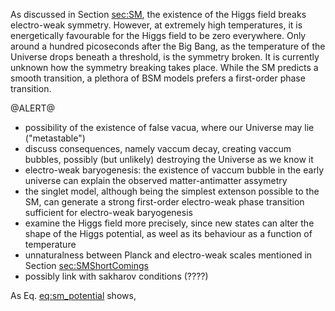 As discussed in Section [[sec:SM]], the existence of the Higgs field breaks electro-weak symmetry.
However, at extremely high temperatures, it is energetically favourable for the Higgs field to be zero everywhere.
Only around a hundred picoseconds after the Big Bang, as the temperature of the Universe drops beneath a threshold, is the symmetry broken.
It is currently unknown how the symmetry breaking takes place.
While the SM predicts a smooth transition, a plethora of BSM models prefers a first-order phase transition.


@ALERT@


- possibility of the existence of false vacua, where our Universe may lie ("metastable")
- discuss consequences, namely vaccum decay, creating vaccum bubbles, possibly (but unlikely) destroying the Universe as we know it
- electro-weak baryogenesis: the existence of vaccum bubble in the early universe can explain the observed matter-antimatter assymetry
- the singlet model, although being the simplest extenson possible to the SM, can generate a strong first-order electro-weak phase transition sufficient for electro-weak baryogenesis
- examine the Higgs field more precisely, since new states can alter the shape of the Higgs potential, as weel as its behaviour as a function of temperature
- unnaturalness between Planck and electro-weak scales mentioned in Section [[sec:SMShortComings]]
+ possibly link with sakharov conditions (????)

As Eq. [[eq:sm_potential]] shows,


* Additional bilbiography :noexport:
+ [[https://cosmosmagazine.com/science/physics/vacuum-decay-the-ultimate-catastrophe/][Cosmos paper on vacuum decay]]
+ [[https://ep-news.web.cern.ch/content/deciphering-electro-weak-phase-transition-current-and-future-colliders][Papa's outreach article]]
+ [[https://journals.aps.org/prd/pdf/10.1103/PhysRevD.15.2929][Fate of the false vaccum]], Sidney Coleman
+ [[https://static.ias.edu/pitp/archive/2011files/PhysRevD.21.3305.pdf][Grav. effects on and of vaccum decay]], S. Coleman and Frank de Luccia (with nice quote on page 21)
